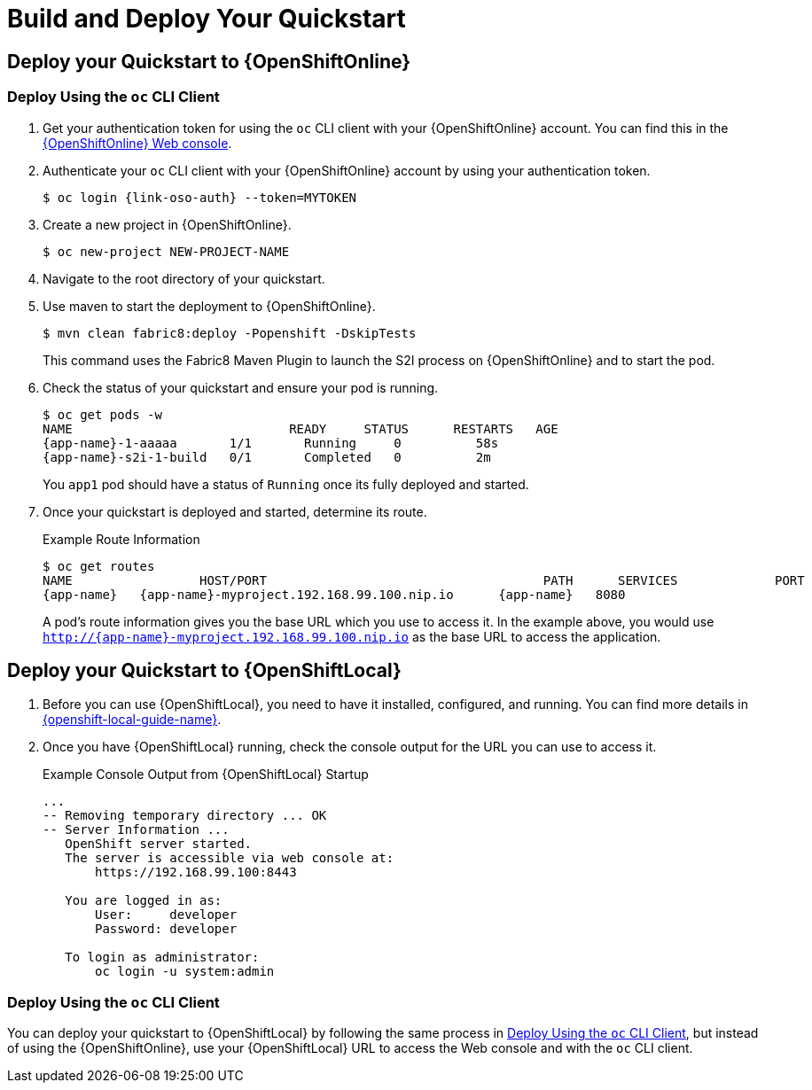 
[[build_and_deploy_quickstart]]
= Build and Deploy Your Quickstart

== Deploy your Quickstart to {OpenShiftOnline}

[[deploy-quickstart-oso-cli]]
=== Deploy Using the `oc` CLI Client

. Get your authentication token for using the `oc` CLI client with your {OpenShiftOnline} account. You can find this in the link:{link-oso-console-cli-token}[{OpenShiftOnline} Web console^].

. Authenticate your `oc` CLI client with your {OpenShiftOnline} account by using your authentication token.
+
[source,bash,options="nowrap",subs="attributes+"]
----
$ oc login {link-oso-auth} --token=MYTOKEN
----

. Create a new project in {OpenShiftOnline}.
+
[source,bash,options="nowrap",subs="attributes+"]
----
$ oc new-project NEW-PROJECT-NAME
----

. Navigate to the root directory of your quickstart.

. Use maven to start the deployment to {OpenShiftOnline}.
+
[source,bash,options="nowrap",subs="attributes+"]
----
$ mvn clean fabric8:deploy -Popenshift -DskipTests
----
+
This command uses the Fabric8 Maven Plugin to launch the S2I process on {OpenShiftOnline} and to start the pod.


. Check the status of your quickstart and ensure your pod is running.
+
[source,bash,options="nowrap",subs="attributes+"]
----
$ oc get pods -w
NAME                             READY     STATUS      RESTARTS   AGE
{app-name}-1-aaaaa       1/1       Running     0          58s
{app-name}-s2i-1-build   0/1       Completed   0          2m
----
+
You `app1` pod should have a status of `Running` once its fully deployed and started.

. Once your quickstart is deployed and started, determine its route.
+
.Example Route Information
[source,bash,options="nowrap",subs="attributes+"]
----
$ oc get routes
NAME                 HOST/PORT                                     PATH      SERVICES             PORT      TERMINATION
{app-name}   {app-name}-myproject.192.168.99.100.nip.io      {app-name}   8080
----
+
A pod's route information gives you the base URL which you use to access it. In the example above, you would use `http://{app-name}-myproject.192.168.99.100.nip.io` as the base URL to access the application.

== Deploy your Quickstart to {OpenShiftLocal}

. Before you can use {OpenShiftLocal}, you need to have it installed, configured, and running. You can find more details in link:{link-openshift-local-guide}[{openshift-local-guide-name}]. 

. Once you have {OpenShiftLocal} running, check the console output for the URL you can use to access it.
+
.Example Console Output from {OpenShiftLocal} Startup
[source,bash,options="nowrap",subs="attributes+"]
----
...
-- Removing temporary directory ... OK
-- Server Information ...
   OpenShift server started.
   The server is accessible via web console at:
       https://192.168.99.100:8443

   You are logged in as:
       User:     developer
       Password: developer

   To login as administrator:
       oc login -u system:admin
----

=== Deploy Using the `oc` CLI Client

You can deploy your quickstart to {OpenShiftLocal} by following the same process in xref:deploy-quickstart-oso-cli[], but instead of using the {OpenShiftOnline}, use your {OpenShiftLocal} URL to access the Web console and with the `oc` CLI client.